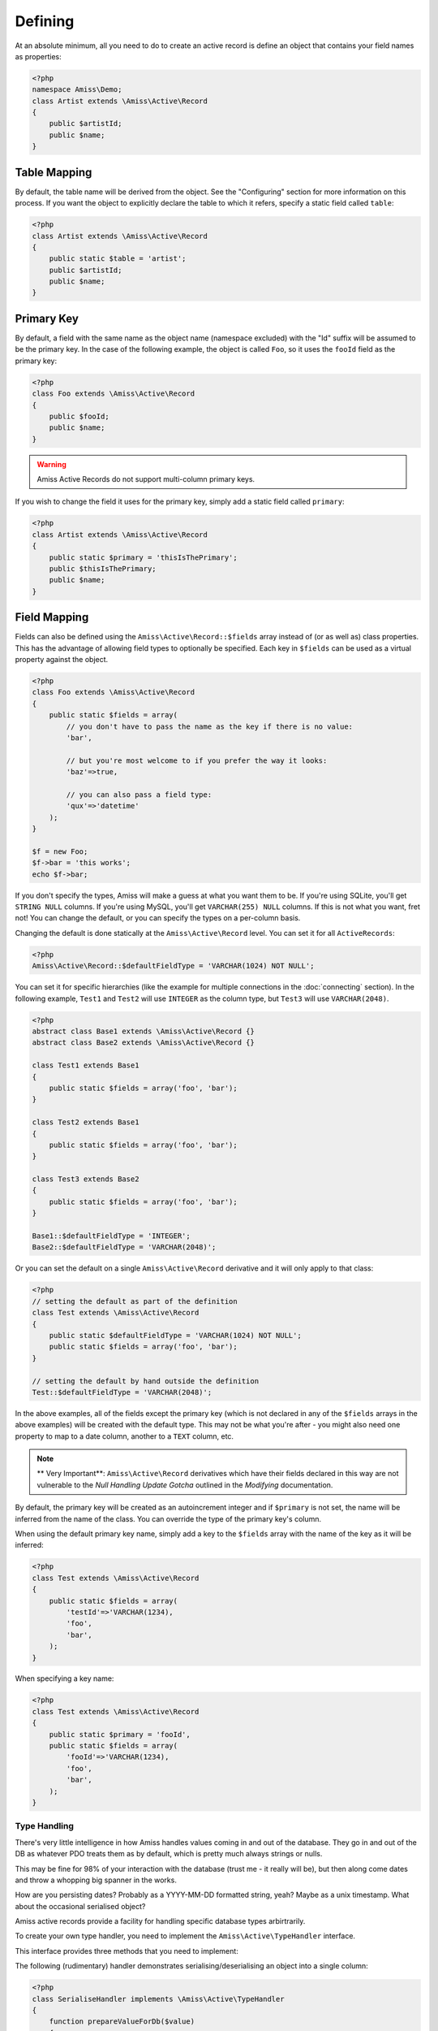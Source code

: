 Defining
========

At an absolute minimum, all you need to do to create an active record is define an object that contains your field names as properties:

.. code-block:: php
    
    <?php
    namespace Amiss\Demo;
    class Artist extends \Amiss\Active\Record
    {
        public $artistId;
        public $name;
    }


Table Mapping
-------------

By default, the table name will be derived from the object. See the "Configuring" section for more information on this process. If you want the object to explicitly declare the table to which it refers, specify a static field called ``table``:

.. code-block:: php
    
    <?php
    class Artist extends \Amiss\Active\Record
    {
        public static $table = 'artist';
        public $artistId;
        public $name;
    }


Primary Key
-----------

By default, a field with the same name as the object name (namespace excluded) with the "Id" suffix will be assumed to be the primary key. In the case of the following example, the object is called ``Foo``, so it uses the ``fooId`` field as the primary key:

.. code-block:: php

    <?php
    class Foo extends \Amiss\Active\Record
    {
        public $fooId;
        public $name;
    }


.. warning:: Amiss Active Records do not support multi-column primary keys.


If you wish to change the field it uses for the primary key, simply add a static field called ``primary``:

.. code-block:: php
    
    <?php
    class Artist extends \Amiss\Active\Record
    {
        public static $primary = 'thisIsThePrimary';
        public $thisIsThePrimary;
        public $name;
    }


Field Mapping
-------------

Fields can also be defined using the ``Amiss\Active\Record::$fields`` array instead of (or as well as) class properties. This has the advantage of allowing field types to optionally be specified. Each key in ``$fields`` can be used as a virtual property against the object.

.. code-block:: php
    
    <?php
    class Foo extends \Amiss\Active\Record
    {
        public static $fields = array(
            // you don't have to pass the name as the key if there is no value:
            'bar',

            // but you're most welcome to if you prefer the way it looks:
            'baz'=>true,

            // you can also pass a field type:
            'qux'=>'datetime'
        );
    }

    $f = new Foo;
    $f->bar = 'this works';
    echo $f->bar;


If you don't specify the types, Amiss will make a guess at what you want them to be. If you're using SQLite, you'll get ``STRING NULL`` columns. If you're using MySQL, you'll get ``VARCHAR(255) NULL`` columns. If this is not what you want, fret not! You can change the default, or you can specify the types on a per-column basis.

Changing the default is done statically at the ``Amiss\Active\Record`` level. You can set it for all ``ActiveRecords``:

.. code-block:: php

    <?php
    Amiss\Active\Record::$defaultFieldType = 'VARCHAR(1024) NOT NULL';


You can set it for specific hierarchies (like the example for multiple connections in the :doc:`connecting` section). In the following example, ``Test1`` and ``Test2`` will use ``INTEGER`` as the column type, but ``Test3`` will use ``VARCHAR(2048)``.

.. code-block:: php

    <?php
    abstract class Base1 extends \Amiss\Active\Record {}
    abstract class Base2 extends \Amiss\Active\Record {}

    class Test1 extends Base1
    {
        public static $fields = array('foo', 'bar');
    }
    
    class Test2 extends Base1
    {
        public static $fields = array('foo', 'bar');
    }
    
    class Test3 extends Base2
    {
        public static $fields = array('foo', 'bar');
    }
    
    Base1::$defaultFieldType = 'INTEGER';
    Base2::$defaultFieldType = 'VARCHAR(2048)';


Or you can set the default on a single ``Amiss\Active\Record`` derivative and it will only apply to that class:

.. code-block:: php

    <?php
    // setting the default as part of the definition
    class Test extends \Amiss\Active\Record
    {
        public static $defaultFieldType = 'VARCHAR(1024) NOT NULL';
        public static $fields = array('foo', 'bar');
    }
    
    // setting the default by hand outside the definition
    Test::$defaultFieldType = 'VARCHAR(2048)';


In the above examples, all of the fields except the primary key (which is not declared in any of the ``$fields`` arrays in the above examples) will be created with the default type. This may not be what you're after - you might also need one property to map to a date column, another to a ``TEXT`` column, etc.

.. note::

    ** Very Important**: ``Amiss\Active\Record`` derivatives which have their fields declared in this way are not vulnerable to the *Null Handling Update Gotcha* outlined in the *Modifying* documentation.


By default, the primary key will be created as an autoincrement integer and if ``$primary`` is not set, the name will be inferred from the name of the class. You can override the type of the primary key's column.

When using the default primary key name, simply add a key to the ``$fields`` array with the name of the key as it will be inferred:

.. code-block:: php

    <?php
    class Test extends \Amiss\Active\Record
    {
        public static $fields = array(
            'testId'=>'VARCHAR(1234),
            'foo',
            'bar',
        );
    }


When specifying a key name:

.. code-block:: php

    <?php
    class Test extends \Amiss\Active\Record
    {
        public static $primary = 'fooId',
        public static $fields = array(
            'fooId'=>'VARCHAR(1234),
            'foo',
            'bar',
        );
    }


Type Handling
~~~~~~~~~~~~~

There's very little intelligence in how Amiss handles values coming in and out of the database. They go in and out of the DB as whatever PDO treats them as by default, which is pretty much always strings or nulls.

This may be fine for 98% of your interaction with the database (trust me - it really will be), but then along come dates and throw a whopping big spanner in the works.

How are you persisting dates? Probably as a YYYY-MM-DD formatted string, yeah? Maybe as a unix timestamp. What about the occasional serialised object?

Amiss active records provide a facility for handling specific database types arbirtrarily.

To create your own type handler, you need to implement the ``Amiss\Active\TypeHandler`` interface.


This interface provides three methods that you need to implement:

.. py:function:: prepareValueForDb(value)
    
    This takes an object value and prepares it for insertion into the database
    

.. py:function:: handleValueFromDb(value)
    
    This takes a value coming out of the database and prepares it for assigning to an object.


.. py:function:: createColumnType(engine)

    This generates the database type string for use in table creation. See :doc:`schema` for more info. You can simply leave this method empty if you prefer and the type as declared against the field to be used instead.

    This method makes the database engine available so you can return a different type depending on whether you're using MySQL or Sqlite.


The following (rudimentary) handler demonstrates serialising/deserialising an object into a single column:

.. code-block:: php

    <?php
    class SerialiseHandler implements \Amiss\Active\TypeHandler
    {
        function prepareValueForDb($value)
        {
            return serialize($value);
        }

        function handleValueFromDb($value)
        {
            return unserialize($value);
        }

        function createColumnType($engine)
        {
            return "LONGTEXT";
        }
    }


In order to register this handler with Amiss and allow it to be used, you need to call ``Amiss\Active\Record::addTypeHandler()``:

.. code-block:: php

    <?php
    class Foo extends \Amiss\Active\Record
    {
        public static $fields = array(
            'fooId',
            'bar'=>'serialize',
            'baz'=>'serialize',
        );
    }

    \Amiss\Active\Record::addTypeHandler(new SerialiseHandler(), 'serialize');


Now, when you assign values to those properties, this class will handle the translation between the code and the database:

.. code-block:: php

    <?php
    $f = new Foo();
    $f->bar = (object)array('yep'=>'wahey!');
    $f->save();


The value of ``bar`` in the database will be::

    O:8:"stdClass":1:{s:3:"yep";s:5:"wahey";}


And when we retrieve the object again (assuming a primary key of ``1``), ``bar`` will contain a nicely unserialised ``stdClass`` instance, just like we started with:

    <?php
    $f = Foo::getByPk(`);
    var_dump($f->bar);
    

In the situation where you want to handle a specific database type (like ``DATETIME`` or ``VARCHAR``), you can provide a handler for it and simply leave the ``createColumnType`` method body empty. 

To determine the id for the handler to use, it takes everything up to the first space or opening parenthesis. In the following example, the type handler ``varchar`` will be used for column ``bar``:

.. code-block:: php

    <?php
    class Foo extends \Amiss\Active\Record
    {
        public static $fields = array(
            'bar'=>'VARCHAR(48)',
        );
    }
    Amiss\Active\Record::addTypeHandler(new BlahBlahHandler, 'varchar');

.. note:: Handler ids are case insensitive.


